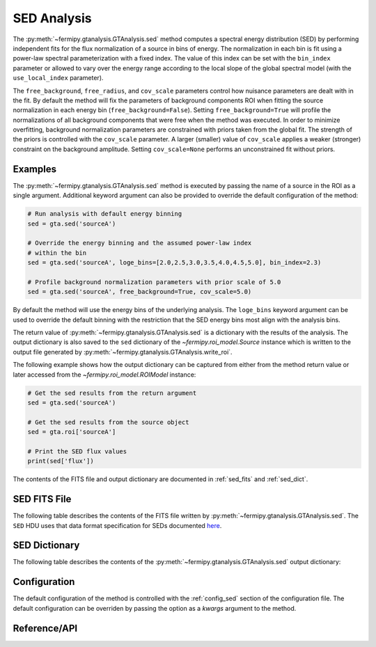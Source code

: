 .. _sed:

SED Analysis
============

The :py:meth:`~fermipy.gtanalysis.GTAnalysis.sed` method computes a
spectral energy distribution (SED) by performing independent fits for
the flux normalization of a source in bins of energy.  The
normalization in each bin is fit using a power-law spectral
parameterization with a fixed index.  The value of this index can be
set with the ``bin_index`` parameter or allowed to vary over the
energy range according to the local slope of the global spectral model
(with the ``use_local_index`` parameter).

The ``free_background``, ``free_radius``, and ``cov_scale`` parameters
control how nuisance parameters are dealt with in the fit.  By default
the method will fix the parameters of background components ROI when
fitting the source normalization in each energy bin
(``free_background=False``).  Setting ``free_background=True`` will
profile the normalizations of all background components that were free
when the method was executed.  In order to minimize overfitting,
background normalization parameters are constrained with priors taken
from the global fit.  The strength of the priors is controlled with
the ``cov_scale`` parameter.  A larger (smaller) value of
``cov_scale`` applies a weaker (stronger) constraint on the background
amplitude.  Setting ``cov_scale=None`` performs an unconstrained fit
without priors.

Examples
--------

The :py:meth:`~fermipy.gtanalysis.GTAnalysis.sed` method is executed
by passing the name of a source in the ROI as a single argument.
Additional keyword argument can also be provided to override the
default configuration of the method:

.. code-block:: python
   
   # Run analysis with default energy binning
   sed = gta.sed('sourceA')

   # Override the energy binning and the assumed power-law index
   # within the bin   
   sed = gta.sed('sourceA', loge_bins=[2.0,2.5,3.0,3.5,4.0,4.5,5.0], bin_index=2.3)

   # Profile background normalization parameters with prior scale of 5.0
   sed = gta.sed('sourceA', free_background=True, cov_scale=5.0)
   
By default the method will use the energy bins of the underlying
analysis.  The ``loge_bins`` keyword argument can be used to override
the default binning with the restriction that the SED energy bins
most align with the analysis bins.


The return value of :py:meth:`~fermipy.gtanalysis.GTAnalysis.sed` is a
dictionary with the results of the analysis.  The output dictionary is
also saved to the ``sed`` dictionary of the
`~fermipy.roi_model.Source` instance which is written to the output
file generated by :py:meth:`~fermipy.gtanalysis.GTAnalysis.write_roi`.


The following example shows how the output dictionary can be captured
from either from the method return value or later accessed from the
`~fermipy.roi_model.ROIModel` instance:
   
.. code-block:: python
   
   # Get the sed results from the return argument
   sed = gta.sed('sourceA')

   # Get the sed results from the source object
   sed = gta.roi['sourceA']

   # Print the SED flux values
   print(sed['flux'])

The contents of the FITS file and output dictionary are documented in
:ref:`sed_fits` and :ref:`sed_dict`.
   
.. _sed_fits:
                
SED FITS File
-------------

The following table describes the contents of the FITS file written by
:py:meth:`~fermipy.gtanalysis.GTAnalysis.sed`.  The ``SED`` HDU uses
that data format specification for SEDs documented `here
<https://gamma-astro-data-formats.readthedocs.io/en/latest/results/flux_points/index.html>`_.

.. csv-table:: *sed* Output Dictionary
   :header:    HDU, Column Name, Description
   :file: ../config/sed_fits_output.csv
   :delim: tab
   :widths: 10,10,80

.. _sed_dict:
            
SED Dictionary
--------------
   
The following table describes the contents of the
:py:meth:`~fermipy.gtanalysis.GTAnalysis.sed` output dictionary:

.. csv-table:: *sed* Output Dictionary
   :header:    Key, Type, Description
   :file: ../config/sed_output.csv
   :delim: tab
   :widths: 10,10,80


Configuration
-------------

The default configuration of the method is controlled with the
:ref:`config_sed` section of the configuration file.  The default
configuration can be overriden by passing the option as a *kwargs*
argument to the method.

.. csv-table:: *sed* Options
   :header:    Option, Default, Description
   :file: ../config/sed.csv
   :delim: tab
   :widths: 10,10,80
            
Reference/API
-------------

.. automethod:: fermipy.gtanalysis.GTAnalysis.sed
   :noindex:


